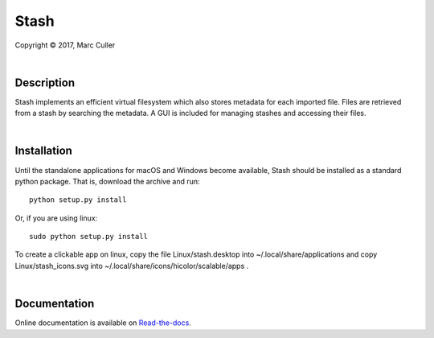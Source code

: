 .. |copy| unicode:: 0xA9 .. copyright sign

Stash
========

Copyright |copy| 2017, Marc Culler

|

Description
-----------

Stash implements an efficient virtual filesystem which also stores
metadata for each imported file. Files are retrieved from a stash by
searching the metadata. A GUI is included for managing stashes and
accessing their files.

|

Installation
------------

Until the standalone applications for macOS and Windows become available,
Stash should be installed as a standard python package.  That is,
download the archive and run:

::

  python setup.py install

Or, if you are using linux:

::

  sudo python setup.py install

To create a clickable app on linux, copy the file Linux/stash.desktop into
~/.local/share/applications and copy Linux/stash_icons.svg into
~/.local/share/icons/hicolor/scalable/apps .

|

Documentation
-------------

Online documentation is available on `Read-the-docs
<http://stash-marc-culler.readthedocs.io/en/latest/>`_.